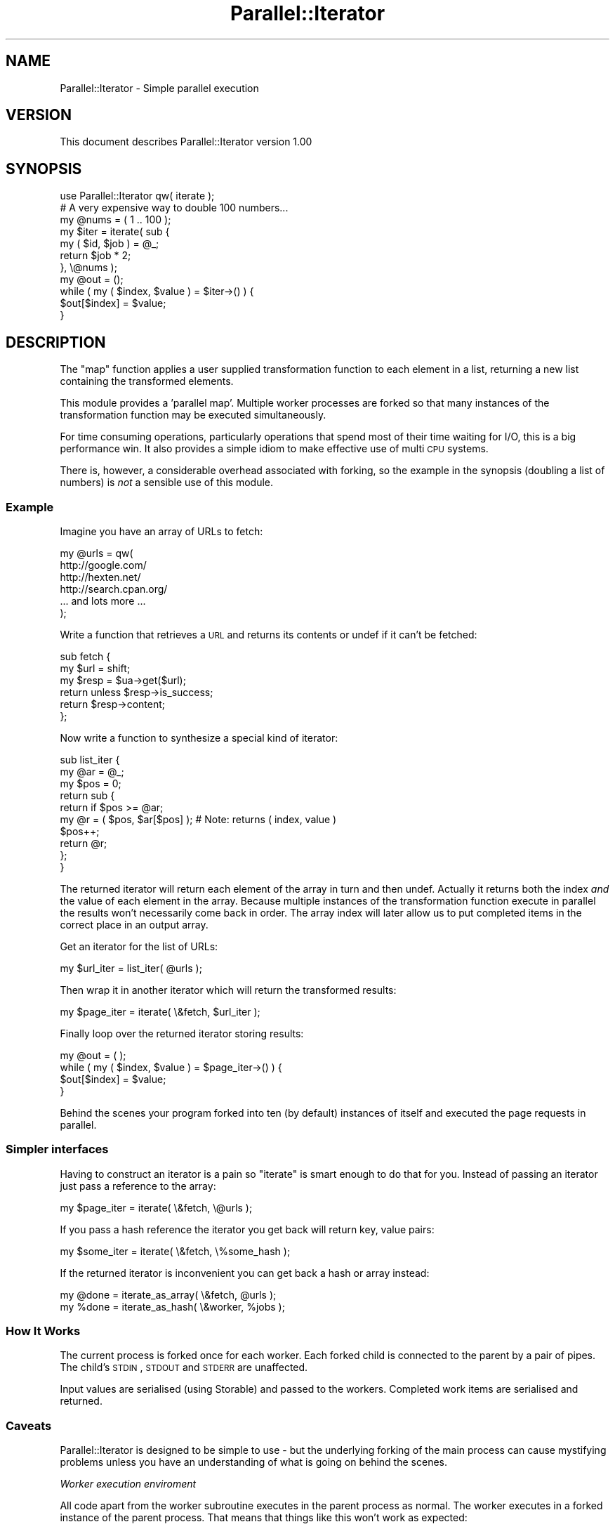 .\" Automatically generated by Pod::Man 2.23 (Pod::Simple 3.35)
.\"
.\" Standard preamble:
.\" ========================================================================
.de Sp \" Vertical space (when we can't use .PP)
.if t .sp .5v
.if n .sp
..
.de Vb \" Begin verbatim text
.ft CW
.nf
.ne \\$1
..
.de Ve \" End verbatim text
.ft R
.fi
..
.\" Set up some character translations and predefined strings.  \*(-- will
.\" give an unbreakable dash, \*(PI will give pi, \*(L" will give a left
.\" double quote, and \*(R" will give a right double quote.  \*(C+ will
.\" give a nicer C++.  Capital omega is used to do unbreakable dashes and
.\" therefore won't be available.  \*(C` and \*(C' expand to `' in nroff,
.\" nothing in troff, for use with C<>.
.tr \(*W-
.ds C+ C\v'-.1v'\h'-1p'\s-2+\h'-1p'+\s0\v'.1v'\h'-1p'
.ie n \{\
.    ds -- \(*W-
.    ds PI pi
.    if (\n(.H=4u)&(1m=24u) .ds -- \(*W\h'-12u'\(*W\h'-12u'-\" diablo 10 pitch
.    if (\n(.H=4u)&(1m=20u) .ds -- \(*W\h'-12u'\(*W\h'-8u'-\"  diablo 12 pitch
.    ds L" ""
.    ds R" ""
.    ds C` ""
.    ds C' ""
'br\}
.el\{\
.    ds -- \|\(em\|
.    ds PI \(*p
.    ds L" ``
.    ds R" ''
'br\}
.\"
.\" Escape single quotes in literal strings from groff's Unicode transform.
.ie \n(.g .ds Aq \(aq
.el       .ds Aq '
.\"
.\" If the F register is turned on, we'll generate index entries on stderr for
.\" titles (.TH), headers (.SH), subsections (.SS), items (.Ip), and index
.\" entries marked with X<> in POD.  Of course, you'll have to process the
.\" output yourself in some meaningful fashion.
.ie \nF \{\
.    de IX
.    tm Index:\\$1\t\\n%\t"\\$2"
..
.    nr % 0
.    rr F
.\}
.el \{\
.    de IX
..
.\}
.\"
.\" Accent mark definitions (@(#)ms.acc 1.5 88/02/08 SMI; from UCB 4.2).
.\" Fear.  Run.  Save yourself.  No user-serviceable parts.
.    \" fudge factors for nroff and troff
.if n \{\
.    ds #H 0
.    ds #V .8m
.    ds #F .3m
.    ds #[ \f1
.    ds #] \fP
.\}
.if t \{\
.    ds #H ((1u-(\\\\n(.fu%2u))*.13m)
.    ds #V .6m
.    ds #F 0
.    ds #[ \&
.    ds #] \&
.\}
.    \" simple accents for nroff and troff
.if n \{\
.    ds ' \&
.    ds ` \&
.    ds ^ \&
.    ds , \&
.    ds ~ ~
.    ds /
.\}
.if t \{\
.    ds ' \\k:\h'-(\\n(.wu*8/10-\*(#H)'\'\h"|\\n:u"
.    ds ` \\k:\h'-(\\n(.wu*8/10-\*(#H)'\`\h'|\\n:u'
.    ds ^ \\k:\h'-(\\n(.wu*10/11-\*(#H)'^\h'|\\n:u'
.    ds , \\k:\h'-(\\n(.wu*8/10)',\h'|\\n:u'
.    ds ~ \\k:\h'-(\\n(.wu-\*(#H-.1m)'~\h'|\\n:u'
.    ds / \\k:\h'-(\\n(.wu*8/10-\*(#H)'\z\(sl\h'|\\n:u'
.\}
.    \" troff and (daisy-wheel) nroff accents
.ds : \\k:\h'-(\\n(.wu*8/10-\*(#H+.1m+\*(#F)'\v'-\*(#V'\z.\h'.2m+\*(#F'.\h'|\\n:u'\v'\*(#V'
.ds 8 \h'\*(#H'\(*b\h'-\*(#H'
.ds o \\k:\h'-(\\n(.wu+\w'\(de'u-\*(#H)/2u'\v'-.3n'\*(#[\z\(de\v'.3n'\h'|\\n:u'\*(#]
.ds d- \h'\*(#H'\(pd\h'-\w'~'u'\v'-.25m'\f2\(hy\fP\v'.25m'\h'-\*(#H'
.ds D- D\\k:\h'-\w'D'u'\v'-.11m'\z\(hy\v'.11m'\h'|\\n:u'
.ds th \*(#[\v'.3m'\s+1I\s-1\v'-.3m'\h'-(\w'I'u*2/3)'\s-1o\s+1\*(#]
.ds Th \*(#[\s+2I\s-2\h'-\w'I'u*3/5'\v'-.3m'o\v'.3m'\*(#]
.ds ae a\h'-(\w'a'u*4/10)'e
.ds Ae A\h'-(\w'A'u*4/10)'E
.    \" corrections for vroff
.if v .ds ~ \\k:\h'-(\\n(.wu*9/10-\*(#H)'\s-2\u~\d\s+2\h'|\\n:u'
.if v .ds ^ \\k:\h'-(\\n(.wu*10/11-\*(#H)'\v'-.4m'^\v'.4m'\h'|\\n:u'
.    \" for low resolution devices (crt and lpr)
.if \n(.H>23 .if \n(.V>19 \
\{\
.    ds : e
.    ds 8 ss
.    ds o a
.    ds d- d\h'-1'\(ga
.    ds D- D\h'-1'\(hy
.    ds th \o'bp'
.    ds Th \o'LP'
.    ds ae ae
.    ds Ae AE
.\}
.rm #[ #] #H #V #F C
.\" ========================================================================
.\"
.IX Title "Parallel::Iterator 3"
.TH Parallel::Iterator 3 "2017-06-14" "perl v5.12.3" "User Contributed Perl Documentation"
.\" For nroff, turn off justification.  Always turn off hyphenation; it makes
.\" way too many mistakes in technical documents.
.if n .ad l
.nh
.SH "NAME"
Parallel::Iterator \- Simple parallel execution
.SH "VERSION"
.IX Header "VERSION"
This document describes Parallel::Iterator version 1.00
.SH "SYNOPSIS"
.IX Header "SYNOPSIS"
.Vb 1
\&    use Parallel::Iterator qw( iterate );
\&
\&    # A very expensive way to double 100 numbers...
\&    
\&    my @nums = ( 1 .. 100 );
\&    
\&    my $iter = iterate( sub {
\&        my ( $id, $job ) = @_;
\&        return $job * 2;
\&    }, \e@nums );
\&    
\&    my @out = ();
\&    while ( my ( $index, $value ) = $iter\->() ) {
\&        $out[$index] = $value;
\&    }
.Ve
.SH "DESCRIPTION"
.IX Header "DESCRIPTION"
The \f(CW\*(C`map\*(C'\fR function applies a user supplied transformation function to
each element in a list, returning a new list containing the
transformed elements.
.PP
This module provides a 'parallel map'. Multiple worker processes are
forked so that many instances of the transformation function may be
executed simultaneously.
.PP
For time consuming operations, particularly operations that spend most
of their time waiting for I/O, this is a big performance win. It also
provides a simple idiom to make effective use of multi \s-1CPU\s0 systems.
.PP
There is, however, a considerable overhead associated with forking, so
the example in the synopsis (doubling a list of numbers) is \fInot\fR a
sensible use of this module.
.SS "Example"
.IX Subsection "Example"
Imagine you have an array of URLs to fetch:
.PP
.Vb 6
\&    my @urls = qw(
\&        http://google.com/
\&        http://hexten.net/
\&        http://search.cpan.org/
\&        ... and lots more ...
\&    );
.Ve
.PP
Write a function that retrieves a \s-1URL\s0 and returns its contents or undef
if it can't be fetched:
.PP
.Vb 6
\&    sub fetch {
\&        my $url = shift;
\&        my $resp = $ua\->get($url);
\&        return unless $resp\->is_success;
\&        return $resp\->content;
\&    };
.Ve
.PP
Now write a function to synthesize a special kind of iterator:
.PP
.Vb 10
\&    sub list_iter {
\&        my @ar = @_;
\&        my $pos = 0;
\&        return sub {
\&            return if $pos >= @ar;
\&            my @r = ( $pos, $ar[$pos] );  # Note: returns ( index, value )
\&            $pos++;
\&            return @r;
\&        };
\&    }
.Ve
.PP
The returned iterator will return each element of the array in turn and
then undef. Actually it returns both the index \fIand\fR the value of each
element in the array. Because multiple instances of the transformation
function execute in parallel the results won't necessarily come back in
order. The array index will later allow us to put completed items in the
correct place in an output array.
.PP
Get an iterator for the list of URLs:
.PP
.Vb 1
\&    my $url_iter = list_iter( @urls );
.Ve
.PP
Then wrap it in another iterator which will return the transformed results:
.PP
.Vb 1
\&    my $page_iter = iterate( \e&fetch, $url_iter );
.Ve
.PP
Finally loop over the returned iterator storing results:
.PP
.Vb 4
\&    my @out = ( );
\&    while ( my ( $index, $value ) = $page_iter\->() ) {
\&        $out[$index] = $value;
\&    }
.Ve
.PP
Behind the scenes your program forked into ten (by default) instances of
itself and executed the page requests in parallel.
.SS "Simpler interfaces"
.IX Subsection "Simpler interfaces"
Having to construct an iterator is a pain so \f(CW\*(C`iterate\*(C'\fR is smart enough
to do that for you. Instead of passing an iterator just pass a reference
to the array:
.PP
.Vb 1
\&    my $page_iter = iterate( \e&fetch, \e@urls );
.Ve
.PP
If you pass a hash reference the iterator you get back will return key,
value pairs:
.PP
.Vb 1
\&    my $some_iter = iterate( \e&fetch, \e%some_hash );
.Ve
.PP
If the returned iterator is inconvenient you can get back a hash or
array instead:
.PP
.Vb 1
\&    my @done = iterate_as_array( \e&fetch, @urls );
\&
\&    my %done = iterate_as_hash( \e&worker, %jobs );
.Ve
.SS "How It Works"
.IX Subsection "How It Works"
The current process is forked once for each worker. Each forked child is
connected to the parent by a pair of pipes. The child's \s-1STDIN\s0, \s-1STDOUT\s0
and \s-1STDERR\s0 are unaffected.
.PP
Input values are serialised (using Storable) and passed to the workers.
Completed work items are serialised and returned.
.SS "Caveats"
.IX Subsection "Caveats"
Parallel::Iterator is designed to be simple to use \- but the underlying
forking of the main process can cause mystifying problems unless you
have an understanding of what is going on behind the scenes.
.PP
\fIWorker execution enviroment\fR
.IX Subsection "Worker execution enviroment"
.PP
All code apart from the worker subroutine executes in the parent process
as normal. The worker executes in a forked instance of the parent
process. That means that things like this won't work as expected:
.PP
.Vb 6
\&    my %tally = ();
\&    my @r = iterate_as_array( sub {
\&        my ($id, $name) = @_;
\&        $tally{$name}++;       # might not do what you think it does
\&        return reverse $name;
\&    }, @names );
\&
\&    # Now print out the tally...
\&    while ( my ( $name, $count ) = each %tally ) {
\&        printf("%5d : %s\en", $count, $name);
\&    }
.Ve
.PP
Because the worker is a closure it can see the \f(CW%tally\fR hash from its
enclosing scope; but because it's running in a forked clone of the parent
process it modifies its own copy of \f(CW%tally\fR rather than the copy for
the parent process.
.PP
That means that after the job terminates the \f(CW%tally\fR in the parent
process will be empty.
.PP
In general you should avoid side effects in your worker subroutines.
.PP
\fISerialization\fR
.IX Subsection "Serialization"
.PP
Values are serialised using Storable to pass to the worker subroutine
and results from the worker are again serialised before being passed
back. Be careful what your values refer to: everything has to be
serialised. If there's an indirect way to reach a large object graph
Storable will find it and performance will suffer.
.PP
To find out how large your serialised values are serialise one of them
and check its size:
.PP
.Vb 3
\&    use Storable qw( freeze );
\&    my $serialized = freeze $some_obj;
\&    print length($serialized), " bytes\en";
.Ve
.PP
In your tests you may wish to guard against the possibility of a change
to the structure of your values resulting in a sudden increase in
serialized size:
.PP
.Vb 1
\&    ok length(freeze $some_obj) < 1000, "Object too bulky?";
.Ve
.PP
See the documetation for Storable for other caveats.
.PP
\fIPerformance\fR
.IX Subsection "Performance"
.PP
Process forking is expensive. Only use Parallel::Iterator in cases where:
.IP "the worker waits for I/O" 4
.IX Item "the worker waits for I/O"
The case of fetching web pages is a good example of this. Fetching a
page with LWP::UserAgent may take as long as a few seconds but probably
consumes only a few milliseconds of processor time. Running many
requests in parallel is a huge win \- but be kind to the server you're
talking to: don't launch a lot of parallel requests unless it's your
server or you know it can handle the load.
.IP "the worker is \s-1CPU\s0 intensive and you have multiple cores / CPUs" 4
.IX Item "the worker is CPU intensive and you have multiple cores / CPUs"
If the worker is doing an expensive calculation you can parallelise that
across multiple \s-1CPU\s0 cores. Benchmark first though. There's a
considerable overhead associated with Parallel::Iterator; unless your
calculations are time consuming that overhead will dwarf whatever time
they take.
.SH "INTERFACE"
.IX Header "INTERFACE"
.ie n .SS """iterate( [ $options ], $worker, $iterator )"""
.el .SS "\f(CWiterate( [ $options ], $worker, $iterator )\fP"
.IX Subsection "iterate( [ $options ], $worker, $iterator )"
Get an iterator that applies the supplied transformation function to
each value returned by the input iterator.
.PP
Instead of an iterator you may pass an array or hash reference and
\&\f(CW\*(C`iterate\*(C'\fR will convert it internally into a suitable iterator.
.PP
If you are doing this you may wish to investigate \f(CW\*(C`iterate_as_hash\*(C'\fR and
\&\f(CW\*(C`iterate_as_array\*(C'\fR.
.PP
\fIOptions\fR
.IX Subsection "Options"
.PP
A reference to a hash of options may be supplied as the first argument.
The following options are supported:
.ie n .IP """workers""" 4
.el .IP "\f(CWworkers\fR" 4
.IX Item "workers"
The number of concurrent processes to launch. Set this to 0 to disable
forking. Defaults to 10 on systems that support fork and 0 (disable
forking) on those that do not.
.ie n .IP """nowarn""" 4
.el .IP "\f(CWnowarn\fR" 4
.IX Item "nowarn"
Normally \f(CW\*(C`iterate\*(C'\fR will issue a warning and fall back to single process
mode on systems on which fork is not available. This option supresses
that warning.
.ie n .IP """batch""" 4
.el .IP "\f(CWbatch\fR" 4
.IX Item "batch"
Ordinarily items are passed to the worker one at a time. If you are
processing a large number of items it may be more efficient to process
them in batches. Specify the batch size using this option.
.Sp
Batching is transparent from the caller's perspective. Internally it
modifies the iterators and worker (by wrapping them in additional
closures) so that they pack, process and unpack chunks of work.
.ie n .IP """adaptive""" 4
.el .IP "\f(CWadaptive\fR" 4
.IX Item "adaptive"
Extending the idea of batching a number of work items to amortize the
overhead of passing work to and from parallel workers you may also ask
\&\f(CW\*(C`iterate\*(C'\fR to heuristically determine the batch size by setting the
\&\f(CW\*(C`adaptive\*(C'\fR option to a numeric value.
.Sp
The batch size will be computed as
.Sp
.Vb 1
\&    <number of items seen> / <number of workers> / <adaptive>
.Ve
.Sp
A larger value for \f(CW\*(C`adaptive\*(C'\fR will reduce the rate at which the batch
size increases. Good values tend to be in the range 1 to 2.
.Sp
You can also specify lower and, optionally, upper bounds on the batch
size by passing an reference to an array containing ( lower bound,
growth ratio, upper bound ). The upper bound may be omitted.
.Sp
.Vb 3
\&    my $iter = iterate(
\&        { adaptive => [ 5, 2, 100 ] },
\&        $worker, \e@stuff );
.Ve
.ie n .IP """onerror""" 4
.el .IP "\f(CWonerror\fR" 4
.IX Item "onerror"
The action to take when an error is thrown in the iterator. Possible
values are 'die', 'warn' or a reference to a subroutine that will be
called with the index of the job that threw the exception and the value
of \f(CW$@\fR thrown.
.Sp
.Vb 8
\&    iterate( {
\&        onerror => sub {
\&            my ($id, $err) = @_;
\&            $self\->log( "Error for index $id: $err" );
\&        },
\&        $worker,
\&        \e@jobs
\&    );
.Ve
.Sp
The default is 'die'.
.ie n .SS """iterate_as_array"""
.el .SS "\f(CWiterate_as_array\fP"
.IX Subsection "iterate_as_array"
As \f(CW\*(C`iterate\*(C'\fR but instead of returning an iterator returns an array
containing the collected output from the iterator. In a scalar context
returns a reference to the same array.
.PP
For this to work properly the input iterator must return (index, value)
pairs. This allows the results to be placed in the correct slots in the
output array. The simplest way to do this is to pass an array reference
as the input iterator:
.PP
.Vb 1
\&    my @output = iterate_as_array( \e&some_handler, \e@input );
.Ve
.ie n .SS """iterate_as_hash"""
.el .SS "\f(CWiterate_as_hash\fP"
.IX Subsection "iterate_as_hash"
As \f(CW\*(C`iterate\*(C'\fR but instead of returning an iterator returns a hash
containing the collected output from the iterator. In a scalar context
returns a reference to the same hash.
.PP
For this to work properly the input iterator must return (key, value)
pairs. This allows the results to be placed in the correct slots in the
output hash. The simplest way to do this is to pass a hash reference as
the input iterator:
.PP
.Vb 1
\&    my %output = iterate_as_hash( \e&some_handler, \e%input );
.Ve
.SH "CONFIGURATION AND ENVIRONMENT"
.IX Header "CONFIGURATION AND ENVIRONMENT"
Parallel::Iterator requires no configuration files or environment variables.
.SH "DEPENDENCIES"
.IX Header "DEPENDENCIES"
None.
.SH "INCOMPATIBILITIES"
.IX Header "INCOMPATIBILITIES"
None reported.
.SH "BUGS AND LIMITATIONS"
.IX Header "BUGS AND LIMITATIONS"
No bugs have been reported.
.PP
Please report any bugs or feature requests to
\&\f(CW\*(C`bug\-parallel\-iterator@rt.cpan.org\*(C'\fR, or through the web interface at
<http://rt.cpan.org>.
.SH "AUTHOR"
.IX Header "AUTHOR"
Andy Armstrong  \f(CW\*(C`<andy@hexten.net>\*(C'\fR
.SH "THANKS"
.IX Header "THANKS"
Aristotle Pagaltzis for the \s-1END\s0 handling suggestion and patch.
.SH "LICENCE AND COPYRIGHT"
.IX Header "LICENCE AND COPYRIGHT"
Copyright (c) 2007, Andy Armstrong \f(CW\*(C`<andy@hexten.net>\*(C'\fR. All rights reserved.
.PP
This module is free software; you can redistribute it and/or
modify it under the same terms as Perl itself. See perlartistic.
.SH "DISCLAIMER OF WARRANTY"
.IX Header "DISCLAIMER OF WARRANTY"
\&\s-1BECAUSE\s0 \s-1THIS\s0 \s-1SOFTWARE\s0 \s-1IS\s0 \s-1LICENSED\s0 \s-1FREE\s0 \s-1OF\s0 \s-1CHARGE\s0, \s-1THERE\s0 \s-1IS\s0 \s-1NO\s0 \s-1WARRANTY\s0
\&\s-1FOR\s0 \s-1THE\s0 \s-1SOFTWARE\s0, \s-1TO\s0 \s-1THE\s0 \s-1EXTENT\s0 \s-1PERMITTED\s0 \s-1BY\s0 \s-1APPLICABLE\s0 \s-1LAW\s0. \s-1EXCEPT\s0 \s-1WHEN\s0
\&\s-1OTHERWISE\s0 \s-1STATED\s0 \s-1IN\s0 \s-1WRITING\s0 \s-1THE\s0 \s-1COPYRIGHT\s0 \s-1HOLDERS\s0 \s-1AND/OR\s0 \s-1OTHER\s0 \s-1PARTIES\s0
\&\s-1PROVIDE\s0 \s-1THE\s0 \s-1SOFTWARE\s0 \*(L"\s-1AS\s0 \s-1IS\s0\*(R" \s-1WITHOUT\s0 \s-1WARRANTY\s0 \s-1OF\s0 \s-1ANY\s0 \s-1KIND\s0, \s-1EITHER\s0
\&\s-1EXPRESSED\s0 \s-1OR\s0 \s-1IMPLIED\s0, \s-1INCLUDING\s0, \s-1BUT\s0 \s-1NOT\s0 \s-1LIMITED\s0 \s-1TO\s0, \s-1THE\s0 \s-1IMPLIED\s0
\&\s-1WARRANTIES\s0 \s-1OF\s0 \s-1MERCHANTABILITY\s0 \s-1AND\s0 \s-1FITNESS\s0 \s-1FOR\s0 A \s-1PARTICULAR\s0 \s-1PURPOSE\s0. \s-1THE\s0
\&\s-1ENTIRE\s0 \s-1RISK\s0 \s-1AS\s0 \s-1TO\s0 \s-1THE\s0 \s-1QUALITY\s0 \s-1AND\s0 \s-1PERFORMANCE\s0 \s-1OF\s0 \s-1THE\s0 \s-1SOFTWARE\s0 \s-1IS\s0 \s-1WITH\s0
\&\s-1YOU\s0. \s-1SHOULD\s0 \s-1THE\s0 \s-1SOFTWARE\s0 \s-1PROVE\s0 \s-1DEFECTIVE\s0, \s-1YOU\s0 \s-1ASSUME\s0 \s-1THE\s0 \s-1COST\s0 \s-1OF\s0 \s-1ALL\s0
\&\s-1NECESSARY\s0 \s-1SERVICING\s0, \s-1REPAIR\s0, \s-1OR\s0 \s-1CORRECTION\s0.
.PP
\&\s-1IN\s0 \s-1NO\s0 \s-1EVENT\s0 \s-1UNLESS\s0 \s-1REQUIRED\s0 \s-1BY\s0 \s-1APPLICABLE\s0 \s-1LAW\s0 \s-1OR\s0 \s-1AGREED\s0 \s-1TO\s0 \s-1IN\s0 \s-1WRITING\s0
\&\s-1WILL\s0 \s-1ANY\s0 \s-1COPYRIGHT\s0 \s-1HOLDER\s0, \s-1OR\s0 \s-1ANY\s0 \s-1OTHER\s0 \s-1PARTY\s0 \s-1WHO\s0 \s-1MAY\s0 \s-1MODIFY\s0 \s-1AND/OR\s0
\&\s-1REDISTRIBUTE\s0 \s-1THE\s0 \s-1SOFTWARE\s0 \s-1AS\s0 \s-1PERMITTED\s0 \s-1BY\s0 \s-1THE\s0 \s-1ABOVE\s0 \s-1LICENCE\s0, \s-1BE\s0
\&\s-1LIABLE\s0 \s-1TO\s0 \s-1YOU\s0 \s-1FOR\s0 \s-1DAMAGES\s0, \s-1INCLUDING\s0 \s-1ANY\s0 \s-1GENERAL\s0, \s-1SPECIAL\s0, \s-1INCIDENTAL\s0,
\&\s-1OR\s0 \s-1CONSEQUENTIAL\s0 \s-1DAMAGES\s0 \s-1ARISING\s0 \s-1OUT\s0 \s-1OF\s0 \s-1THE\s0 \s-1USE\s0 \s-1OR\s0 \s-1INABILITY\s0 \s-1TO\s0 \s-1USE\s0
\&\s-1THE\s0 \s-1SOFTWARE\s0 (\s-1INCLUDING\s0 \s-1BUT\s0 \s-1NOT\s0 \s-1LIMITED\s0 \s-1TO\s0 \s-1LOSS\s0 \s-1OF\s0 \s-1DATA\s0 \s-1OR\s0 \s-1DATA\s0 \s-1BEING\s0
\&\s-1RENDERED\s0 \s-1INACCURATE\s0 \s-1OR\s0 \s-1LOSSES\s0 \s-1SUSTAINED\s0 \s-1BY\s0 \s-1YOU\s0 \s-1OR\s0 \s-1THIRD\s0 \s-1PARTIES\s0 \s-1OR\s0 A
\&\s-1FAILURE\s0 \s-1OF\s0 \s-1THE\s0 \s-1SOFTWARE\s0 \s-1TO\s0 \s-1OPERATE\s0 \s-1WITH\s0 \s-1ANY\s0 \s-1OTHER\s0 \s-1SOFTWARE\s0), \s-1EVEN\s0 \s-1IF\s0
\&\s-1SUCH\s0 \s-1HOLDER\s0 \s-1OR\s0 \s-1OTHER\s0 \s-1PARTY\s0 \s-1HAS\s0 \s-1BEEN\s0 \s-1ADVISED\s0 \s-1OF\s0 \s-1THE\s0 \s-1POSSIBILITY\s0 \s-1OF\s0
\&\s-1SUCH\s0 \s-1DAMAGES\s0.
